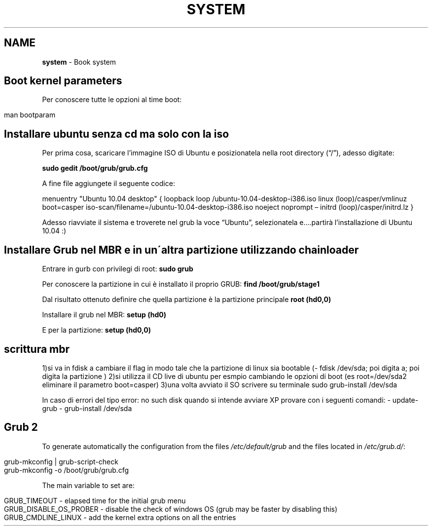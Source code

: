 .\" generated with Ronn/v0.7.3
.\" http://github.com/rtomayko/ronn/tree/0.7.3
.
.TH "SYSTEM" "1" "June 2017" "Filippo Squillace" "boot"
.
.SH "NAME"
\fBsystem\fR \- Book system
.
.SH "Boot kernel parameters"
Per conoscere tutte le opzioni al time boot:
.
.IP "" 4
.
.nf

man bootparam
.
.fi
.
.IP "" 0
.
.SH "Installare ubuntu senza cd ma solo con la iso"
Per prima cosa, scaricare l’immagine ISO di Ubuntu e posizionatela nella root directory (“/”), adesso digitate:
.
.P
\fBsudo gedit /boot/grub/grub\.cfg\fR
.
.P
A fine file aggiungete il seguente codice:
.
.P
menuentry "Ubuntu 10\.04 desktop" { loopback loop /ubuntu\-10\.04\-desktop\-i386\.iso linux (loop)/casper/vmlinuz boot=casper iso\-scan/filename=/ubuntu\-10\.04\-desktop\-i386\.iso noeject noprompt – initrd (loop)/casper/initrd\.lz }
.
.P
Adesso riavviate il sistema e troverete nel grub la voce “Ubuntu”, selezionatela e…\.partirà l’installazione di Ubuntu 10\.04 :)
.
.SH "Installare Grub nel MBR e in un\'altra partizione utilizzando chainloader"
Entrare in gurb con privilegi di root: \fBsudo grub\fR
.
.P
Per conoscere la partizione in cui è installato il proprio GRUB: \fBfind /boot/grub/stage1\fR
.
.P
Dal risultato ottenuto definire che quella partizione è la partizione principale \fBroot (hd0,0)\fR
.
.P
Installare il grub nel MBR: \fBsetup (hd0)\fR
.
.P
E per la partizione: \fBsetup (hd0,0)\fR
.
.SH "scrittura mbr"
1)si va in fdisk a cambiare il flag in modo tale che la partizione di linux sia bootable (\- fdisk /dev/sda; poi digita a; poi digita la partizione ) 2)si utilizza il CD live di ubuntu per esmpio cambiando le opzioni di boot (es root=/dev/sda2 eliminare il parametro boot=casper) 3)una volta avviato il SO scrivere su terminale sudo grub\-install /dev/sda
.
.P
In caso di errori del tipo error: no such disk quando si intende avviare XP provare con i seguenti comandi: \- update\-grub \- grub\-install /dev/sda
.
.SH "Grub 2"
To generate automatically the configuration from the files \fI/etc/default/grub\fR and the files located in \fI/etc/grub\.d/\fR:
.
.IP "" 4
.
.nf

grub\-mkconfig | grub\-script\-check
grub\-mkconfig \-o /boot/grub/grub\.cfg
.
.fi
.
.IP "" 0
.
.P
The main variable to set are:
.
.IP "" 4
.
.nf

GRUB_TIMEOUT \- elapsed time for the initial grub menu
GRUB_DISABLE_OS_PROBER \- disable the check of windows OS (grub may be faster by disabling this)
GRUB_CMDLINE_LINUX \- add the kernel extra options on all the entries
.
.fi
.
.IP "" 0

